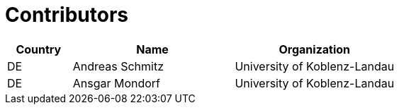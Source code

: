 

= Contributors

[cols="2,5,5", options="header"]
|===
| Country | Name | Organization
| DE | Andreas Schmitz | University of Koblenz-Landau
| DE | Ansgar Mondorf | University of Koblenz-Landau
|===
